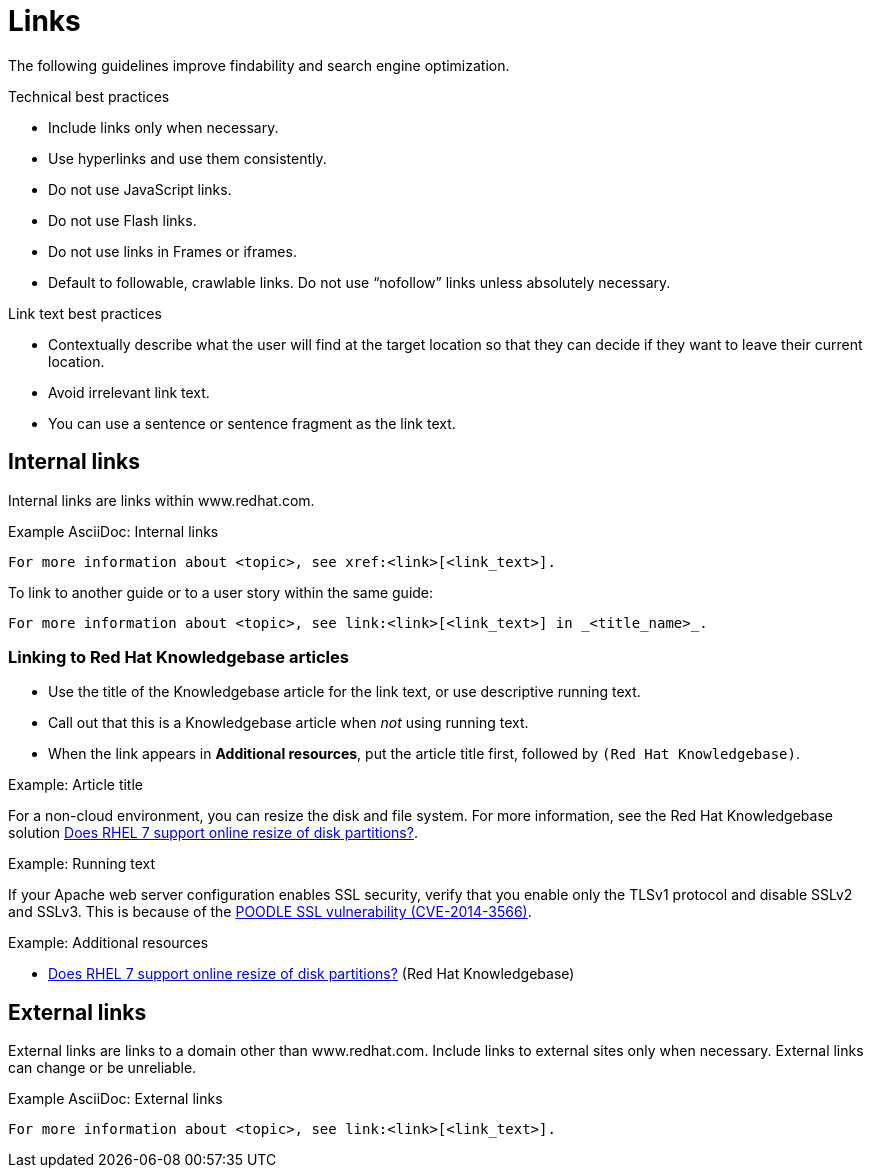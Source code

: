 
[[links]]
= Links

The following guidelines improve findability and search engine optimization.

.Technical best practices

* Include links only when necessary.
* Use hyperlinks and use them consistently.
* Do not use JavaScript links. 
* Do not use Flash links.
* Do not use links in Frames or iframes.
* Default to followable, crawlable links. Do not use “nofollow” links unless absolutely necessary.


.Link text best practices

* Contextually describe what the user will find at the target location so that they can decide if they want to leave their current location. 
* Avoid irrelevant link text.
* You can use a sentence or sentence fragment as the link text.



[[internal-links]]
== Internal links

Internal links are links within www.redhat.com.

.Example AsciiDoc: Internal links
----
For more information about <topic>, see xref:<link>[<link_text>].
----

To link to another guide or to a user story within the same guide:
----
For more information about <topic>, see link:<link>[<link_text>] in _<title_name>_.
----

[[rh-kb-links]]
=== Linking to Red Hat Knowledgebase articles

* Use the title of the Knowledgebase article for the link text, or use descriptive running text.
* Call out that this is a Knowledgebase article when _not_ using running text.
* When the link appears in *Additional resources*, put the article title first, followed by `(Red Hat Knowledgebase)`.


.Example: Article title

For a non-cloud environment, you can resize the disk and file system. For more information, see the Red Hat Knowledgebase solution link:https://access.redhat.com/solutions/199573[Does RHEL 7 support online resize of disk partitions?].

.Example: Running text

If your Apache web server configuration enables SSL security, verify that you enable only the TLSv1 protocol and disable SSLv2 and SSLv3. This is because of the link:https://access.redhat.com/solutions/1232413[POODLE SSL vulnerability (CVE-2014-3566)].

.Example: Additional resources

* link:https://access.redhat.com/solutions/199573[Does RHEL 7 support online resize of disk partitions?] (Red Hat Knowledgebase)



[[external-links]]
== External links

External links are links to a domain other than www.redhat.com. Include links to external sites only when necessary. External links can change or be unreliable.

.Example AsciiDoc: External links
----
For more information about <topic>, see link:<link>[<link_text>].
----

